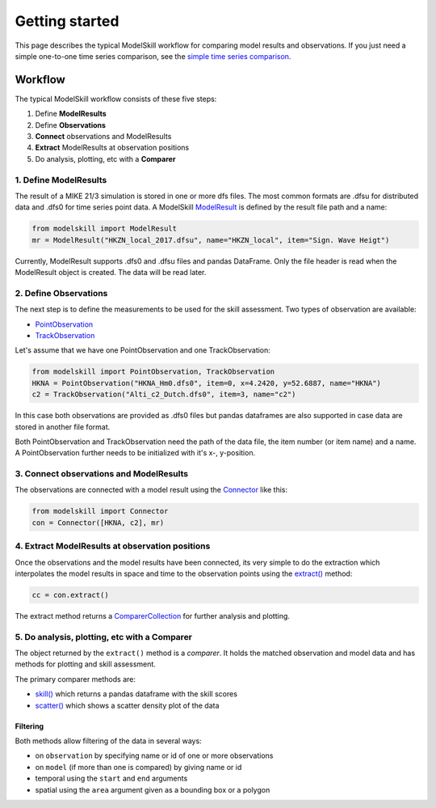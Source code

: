 .. _getting_started:

Getting started
###############

This page describes the typical ModelSkill workflow for comparing 
model results and observations. If you just need a simple one-to-one 
time series comparison, see the `simple time series comparison <simple_compare.html>`_.

Workflow
********

The typical ModelSkill workflow consists of these five steps:

#. Define **ModelResults**
#. Define **Observations**
#. **Connect** observations and ModelResults
#. **Extract** ModelResults at observation positions
#. Do analysis, plotting, etc with a **Comparer**


1. Define ModelResults
======================

The result of a MIKE 21/3 simulation is stored in one or more dfs files. 
The most common formats are .dfsu for distributed data and .dfs0 for 
time series point data. A ModelSkill `ModelResult <api.html#modelskill.model.ModelResult>`_ is defined by the 
result file path and a name:

.. code-block:: python

   from modelskill import ModelResult
   mr = ModelResult("HKZN_local_2017.dfsu", name="HKZN_local", item="Sign. Wave Heigt")

Currently, ModelResult supports .dfs0 and .dfsu files and pandas DataFrame.  
Only the file header is read when the ModelResult object is created. 
The data will be read later. 



2. Define Observations
======================

The next step is to define the measurements to be used for the skill assessment. 
Two types of observation are available: 

* `PointObservation <api.html#modelskill.observation.PointObservation>`_
* `TrackObservation <api.html#modelskill.observation.TrackObservation>`_

Let's assume that we have one PointObservation and one TrackObservation: 

.. code-block:: python

   from modelskill import PointObservation, TrackObservation
   HKNA = PointObservation("HKNA_Hm0.dfs0", item=0, x=4.2420, y=52.6887, name="HKNA")
   c2 = TrackObservation("Alti_c2_Dutch.dfs0", item=3, name="c2")

In this case both observations are provided as .dfs0 files but pandas 
dataframes are also supported in case data are stored in another file format. 

Both PointObservation and TrackObservation need the path of the data file, 
the item number (or item name) and a name. A PointObservation further needs to be initialized with it's x-, y-position. 




3. Connect observations and ModelResults
========================================

The observations are connected with a model result using the 
`Connector <api.html#modelskill.connection.Connector>`_ like this:


.. code-block:: python

   from modelskill import Connector
   con = Connector([HKNA, c2], mr)


4. Extract ModelResults at observation positions
================================================

Once the observations and the model results have been connected, 
its very simple to do the extraction which interpolates the model results 
in space and time to the observation points using the `extract() <api.html#modelskill.connection.Connector.extract>`_ method: 

.. code-block:: python

   cc = con.extract()

The extract method returns a `ComparerCollection <api.html#modelskill.comparison.ComparerCollection>`_ for further analysis and plotting. 


5. Do analysis, plotting, etc with a Comparer
=============================================

The object returned by the ``extract()`` method is a *comparer*. 
It holds the matched observation and model data and has methods 
for plotting and skill assessment. 

The primary comparer methods are:

* `skill() <api.html#modelskill.comparison.ComparerCollection.skill>`_ which returns a pandas dataframe with the skill scores
* `scatter() <api.html#modelskill.comparison.ComparerCollection.scatter>`_ which shows a scatter density plot of the data


Filtering
---------

Both methods allow filtering of the data in several ways:

* on ``observation`` by specifying name or id of one or more observations
* on ``model`` (if more than one is compared) by giving name or id 
* temporal using the ``start`` and ``end`` arguments
* spatial using the ``area`` argument given as a bounding box or a polygon